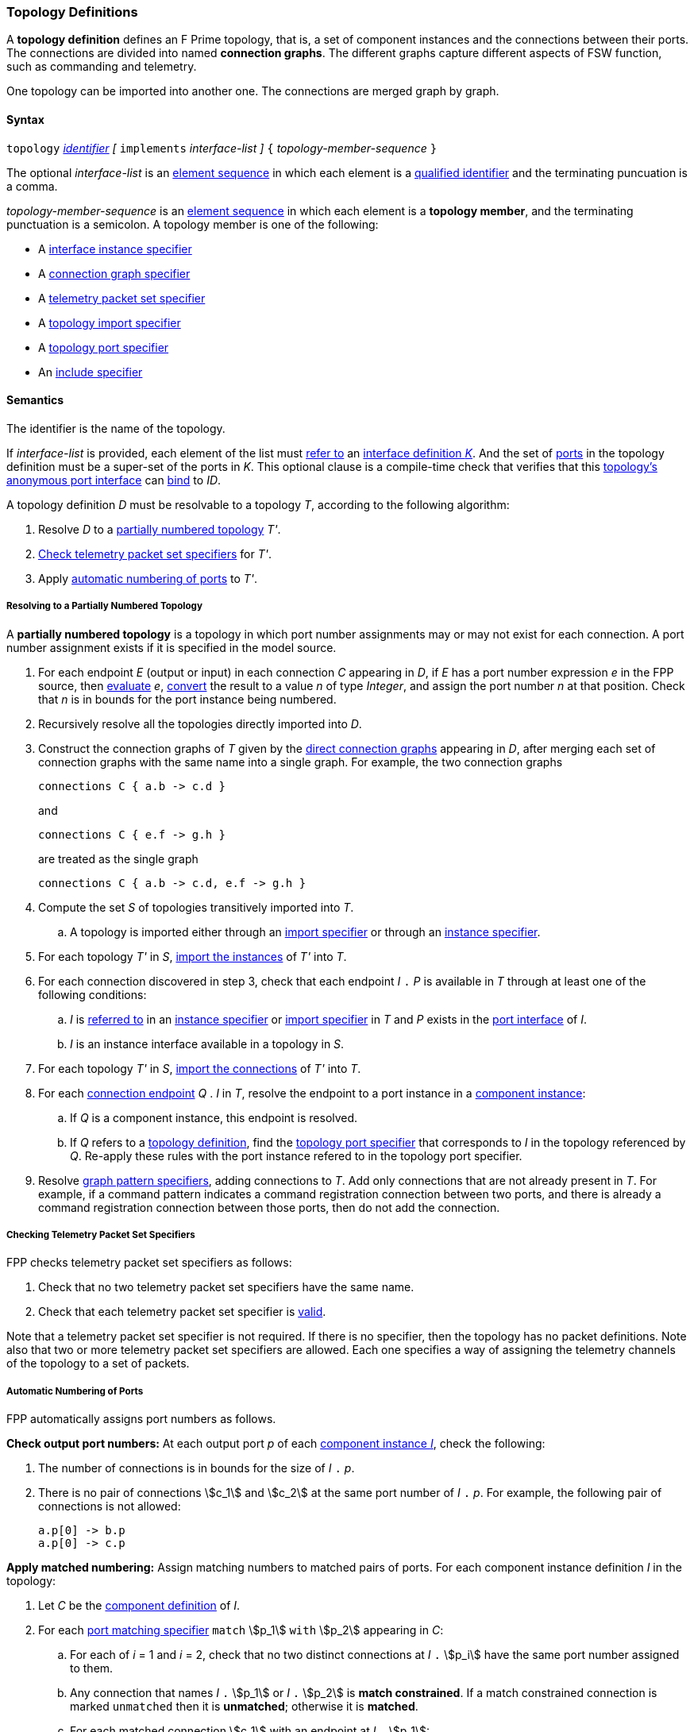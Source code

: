 === Topology Definitions

A *topology definition* defines an F Prime topology,
that is, a set of component instances and the connections
between their ports.
The connections are divided into named *connection graphs*.
The different graphs capture different aspects of FSW
function, such as commanding and telemetry.

One topology can be imported into another one.
The connections are merged graph by graph.

==== Syntax

`topology`
<<Lexical-Elements_Identifiers,_identifier_>>
_[_ `implements` _interface-list_ _]_
`{` _topology-member-sequence_ `}`

The optional _interface-list_ is an
<<Element-Sequences,element sequence>> in which
each element is a <<Scoping-of-Names_Qualified-Identifiers,
qualified identifier>> and the terminating puncuation is a comma.

_topology-member-sequence_ is an
<<Element-Sequences,element sequence>> in
which each element is a *topology member*,
and the terminating punctuation is a semicolon.
A topology member is one of the following:

* A <<Specifiers_Interface-Instance-Specifiers,interface
instance specifier>>

* A <<Specifiers_Connection-Graph-Specifiers,connection graph specifier>>

* A <<Specifiers_Telemetry-Packet-Set-Specifiers,telemetry packet set specifier>>

* A <<Specifiers_Topology-Import-Specifiers,topology import specifier>>

* A <<Specifiers_Topology-Port-Specifiers,topology port specifier>>

* An <<Specifiers_Include-Specifiers,include specifier>>

==== Semantics

The identifier is the name of the topology.

If _interface-list_ is provided, each element of the list must
<<Scoping-of-Names_Resolution-of-Qualified-Identifiers,refer to>> an
<<Definitions_Port-Interface-Definitions,interface definition _K_>>.
And the set of
<<Specifiers_Topology-Port-Specifiers,ports>> in the topology
definition must be a super-set of the ports in _K_.
This optional clause is a compile-time check that
verifies that this <<Port-Interfaces_Anonymous-Port-Interfaces_Anonymous-Topology-Port-Interfaces,
topology's anonymous port interface>> can <<Port-Interfaces_Binding,bind>> to _ID_.

A topology definition _D_ must be resolvable to a topology _T_,
according to the following algorithm:

. Resolve _D_ to a
<<Definitions_Topology-Definitions_Semantics_Resolving-to-a-Partially-Numbered-Topology,
partially numbered topology>> _T'_.

. <<Definitions_Topology-Definitions_Semantics_Checking-Telemetry-Packet-Set-Specifiers,
Check telemetry packet set specifiers>> for _T'_.

. Apply
<<Definitions_Topology-Definitions_Semantics_Automatic-Numbering-of-Ports,
automatic numbering of ports>>
to _T'_.

===== Resolving to a Partially Numbered Topology

A *partially numbered topology* is a topology in which port number
assignments may or may not exist for each connection.
A port number assignment exists if
it is specified in the model source.

. For each endpoint _E_ (output or input) in each connection _C_
appearing in _D_,
if _E_ has a port number  expression _e_ in the FPP source, then
<<Evaluation,evaluate>> _e_,
<<Type-Checking_Type-Conversion,convert>> the result to a value _n_ of type
_Integer_, and assign the port number _n_ at that position.
Check that _n_ is in bounds for the port instance being numbered.

. Recursively resolve all the topologies directly imported into _D_.

. Construct the connection graphs of _T_ given by the
<<Specifiers_Connection-Graph-Specifiers,direct connection graphs>>
appearing in
_D_, after merging each set of connection graphs with the same name into
a single graph.
For example, the two connection graphs
+
[source,fpp]
----
connections C { a.b -> c.d }
----
+
and
+
[source,fpp]
----
connections C { e.f -> g.h }
----
+
are treated as the single graph
+
[source,fpp]
----
connections C { a.b -> c.d, e.f -> g.h }
----
+

. Compute the set _S_ of topologies transitively imported into _T_.

.. A topology is imported either through an
<<Specifiers_Topology-Import-Specifiers,import specifier>>
or through an <<Specifiers_Interface-Instance-Specifiers,
instance specifier>>.

. For each topology _T'_ in _S_,
<<Specifiers_Topology-Import-Specifiers,import the instances>>
of _T'_ into _T_.

. For each connection discovered in step 3, check that each endpoint _I_ `.` _P_ is available
in _T_ through at least one of the following conditions:

.. _I_ is <<Scoping-of-Names_Resolution-of-Qualified-Identifiers,referred to>>
in an <<Specifiers_Interface-Instance-Specifiers,
instance specifier>> or <<Specifiers_Topology-Import-Specifiers,import specifier>>
in _T_ and _P_ exists in the <<Port-Interfaces,port interface>> of _I_.

.. _I_ is an instance interface available in a topology in _S_.

. For each topology _T'_ in _S_,
<<Specifiers_Topology-Import-Specifiers,import the connections>>
of _T'_ into _T_.

. For each <<Instance-Member-Identifiers_Port-Instance-Identifiers,
connection endpoint>> _Q_ . _I_ in _T_, resolve the endpoint to a
port instance in a <<Definitions_Component-Instance-Definitions,component instance>>:

.. If _Q_ is a component instance, this endpoint is resolved.

.. If _Q_ refers to a <<Definitions_Topology-Definitions,
topology definition>>, find the <<Specifiers_Topology-Port-Specifiers,
topology port specifier>> that corresponds to _I_ in the topology referenced
by _Q_. Re-apply these rules with the port instance refered to in the topology
port specifier.

. Resolve
<<Specifiers_Connection-Graph-Specifiers,graph pattern specifiers>>,
adding connections to _T_.
Add only connections that are not already present in _T_.
For example, if a command pattern indicates a command
registration connection between two ports, and there is already
a command registration connection between those ports, then
do not add the connection.

===== Checking Telemetry Packet Set Specifiers

FPP checks telemetry packet set specifiers as follows:

. Check that no two telemetry packet set specifiers have
the same name.

. Check that each telemetry packet set specifier is
<<Specifiers_Telemetry-Packet-Set-Specifiers_Semantics,valid>>.

Note that a telemetry packet set specifier is not required.
If there is no specifier, then the topology has no packet definitions.
Note also that two or more telemetry packet set specifiers
are allowed.
Each one specifies a way of assigning the telemetry channels
of the topology to a set of packets.

===== Automatic Numbering of Ports

FPP automatically assigns port numbers as follows.

*Check output port numbers:*
At each output port _p_ of each <<Definitions_Component-Instance-Definitions,
component instance _I_>>, check the following:

. The number of connections is in bounds for the
size of _I_ `.` _p_.

. There is no pair of connections stem:[c_1] and stem:[c_2]
at the same port number of _I_ `.` _p_.
For example, the following pair of connections is not allowed:
+
[source,fpp]
----
a.p[0] -> b.p
a.p[0] -> c.p
----

*Apply matched numbering:*
Assign matching numbers to matched pairs of ports.
For each component instance definition _I_ in the topology:

. Let _C_ be the <<Definitions_Component-Definitions,component definition>> of _I_.

.  For each
<<Specifiers_Port-Matching-Specifiers,port matching specifier>>
`match` stem:[p_1] `with` stem:[p_2] appearing in _C_:

.. For each of _i_ = 1 and _i_ = 2, check that no two distinct connections
at _I_ `.` stem:[p_i] have the same port number assigned to them.

.. Any connection that names _I_ `.` stem:[p_1] or _I_ `.` stem:[p_2]
is *match constrained*. If a match constrained connection is marked
`unmatched` then it is *unmatched*; otherwise it is *matched*.

..  For each matched connection stem:[c_1] with an endpoint at _I_ `.` stem:[p_1]:

... Let _I'_ be the port interface instance at the other endpoint
of stem:[c_1].

... Check that there is one and only one matched connection
stem:[c_2] between _I'_ and _I_ `.` stem:[p_2].

.. Check that the connections stem:[c_2] computed in the previous
step are all the matched connections at _I_ `.` stem:[p_2].

.. For each pair stem:[(c_1,c_2)] computed in step c:

... If stem:[c_1] has a port number stem:[n_1] assigned at _I_ `.` stem:[p_1] and 
stem:[c_2] has a port number stem:[n_2] assigned at
_I_ `.` stem:[p_2], then check that stem:[n_1 = n_2].

... Otherwise if stem:[c_1] has a port number _n_ assigned at _I_ `.` stem:[p_1],

.... If no connection at _I_ `.` stem:[p_2] has port number _n_ assigned to it,
then assign _n_ to stem:[c_2] at _I_ `.` stem:[p_2].

.... Otherwise an error occurs.

... Otherwise if stem:[c_2] has a port number _n_ assigned at _I_ `.` stem:[p_2],

.... If no connection at _I_ `.` stem:[p_1] has port number _n_ assigned to it,
then assign _n_ to stem:[c_1] at _I_ `.` stem:[p_1].

.... Otherwise an error occurs.

.. Traverse the pairs stem:[(c_1,c_2)] computed in step c according to the
<<Definitions_Topology-Definitions_Semantics_Ordering-of-Connections,
order>> of the connections stem:[c_1], least to greatest.
For each pair stem:[(c_1,c_2)] that does not yet have assigned
port numbers, find the lowest available port number
and assign it at _I_ `.` stem:[p_1] and _I_ `.` stem:[p_2].
A port number _n_ is available if (a) _n_ is in bounds for _I_ `.` stem:[p_1]
and _I_ `.` stem:[p_2]; and (b)
_n_ is not already assigned to a connection at _I_ `.` stem:[p_1]; and (c)
_n_ is not already assigned to a connection at _I_ `.` stem:[p_2].
If no port number is available, then an error occurs.
Note that stem:[p_1] and stem:[p_2]
<<Specifiers_Port-Matching-Specifiers_Semantics,are required to have the
same size for their port arrays>>.

*Apply general numbering:*
Fill in any remaining port numbers.

. Traverse the connections
<<Definitions_Topology-Definitions_Semantics_Ordering-of-Connections,
in order>>, least to greatest.

. For each output endpoint _P_ in each connection _C_,
if no port number is already assigned, then assign the lowest available port
number at position _P_.


. For each input endpoint _P_ in each connection _C_, if no port number is
already assigned, then assign the port number zero.

See Example 4 in the <<Definitions_Topology-Definitions_Examples,Examples section>>.

===== Ordering of Connections

For purposes of port numbering, FPP orders connections as follows.

A connection endpoint in an FPP topology refers to a
<<Instance-Member-Identifiers_Port-Instance-Identifiers,port instance identifier>>.

**TODO(tumbar)** Should we just directly reference <<Port-Interfaces,port interfaces>>
here and just call out to <<Port-Interfaces_Port-Interface-Instance,port interface instance>>?

A *connection endpoint* is _I_ `.` _p_ or _I_ `.` _p_ `[` _n_ `]`, where

. _I_ is an <<Port-Interfaces_Port-Interface-Instance,
port interface instance>> that is included in the topology via a
<<Specifiers_Interface-Instance-Specifiers,interface instance specifier>> or implicitely
a <<Specifiers_Topology-Import-Specifiers,topology import specifier>>.

. And _p_ meets the following conditions:

.. If _I_ refers to a **component instance**, _p_ is an identifier that names a port instance specified in
the component definition associated with _I_.

.. If _I_ refers to a **topology definition**, _p_ identifiers an
<<Specifiers_Topology-Port-Specifiers,topology port>> inside _I_.

. _n_ is an optional port number that is present if and only
if it appears in the model source.

When a connection endpoint _e_ has the form _I_ `.` _p_ `[` _n_ `]`,
we say that the endpoint *has source port number* _n_.

Each connection endpoint has a *fully qualified name*.
The fully qualified name is _Q_ `.` _p_, where _Q_ is the
<<Scoping-of-Names_Names-of-Definitions,fully qualified name>>
of the instance _I_.

FPP orders connection endpoints stem:[e_1] and stem:[e_2] as follows:

. If the fully qualified name of stem:[e_1] is lexically less
than (respectively greater than) the fully qualified name of
stem:[e_2], then stem:[e_1] is less than (respectively greater than) stem:[e_2].

. Otherwise if stem:[e_1] and stem:[e_2] have source port numbers
port numbers stem:[n_1] and stem:[n_2],
then the ordering of stem:[e_1]
and stem:[e_2] is the same as the numerical ordering of stem:[n_1]
and stem:[n_2].

. Otherwise stem:[e_1] and stem:[e_2] are equal in the ordering.

*Connections:* A *connection* is stem:[e_1] `pass:[->]`
stem:[e_2],
where stem:[e_1] and stem:[e_2] are the connection endpoints.
FPP orders connections stem:[c_1] and stem:[c_2] as follows:

. Let connection stem:[c_1] be stem:[e_1] `pass:[->]`
stem:[e'_1].

. Let connection stem:[c_2] be stem:[e_2] `pass:[->]`
stem:[e'_2].

. If stem:[e_1] is less than (respectively greater than)
stem:[e_2],
then stem:[c_1] is less than (respectively greater than) stem:[c_2].

. Otherwise if stem:[e'_1] is less than (respectively greater than)
stem:[e'_2], then stem:[c_1] is less than (respectively greater than)
stem:[c_2].

. Otherwise stem:[c_1] and stem:[c_2] are equal in the ordering.

==== Implied Uses

When generating a dictionary from a topology _T_, the analyzer may
treat the definition of _T_ as if it contained uses of
one or more <<Definitions_Framework-Definitions,
framework alias type definitions>> that are required by the dictionary.
These uses are called *implied uses*.

The management of these implied uses is left up to the FPP implementation.
The only requirement levied here is that, when generating a dictionary,
the FPP implementation must guarantee that all the framework definitions
required by the dictionary specification are available in the model.
Those framework definitions are specified
in the https://fprime.jpl.nasa.gov/latest/docs/reference/fpp-json-dict/[F Prime 
dictionary specification].

==== Examples

*Example 1.*

[source,fpp]
----
@ Command and data handling topology
topology CDH {

  # ----------------------------------------------------------------------
  # Public instances
  # ----------------------------------------------------------------------

  instance commandSequencer
  instance engineeringRateGroup
  instance engineeringTelemetryLogger
  instance engineeringTelemetryConverter
  instance engineeringTelemetrySplitter
  instance eventLogger
  instance rateGroupDriver
  instance telemetryDatabase
  instance timeSource

  # ----------------------------------------------------------------------
  # Connection patterns
  # ----------------------------------------------------------------------

  command connections instance commandDispatcher
  event connections instance eventLogger
  time connections instance timeSource

  # ----------------------------------------------------------------------
  # Connection graphs
  # ----------------------------------------------------------------------

  connections CommandSequences {
    commandSequencer.comCmdOut -> commandDispatcher.comCmdIn
  }

  connections Downlink {
    eventLogger.comOut -> socketGroundInterface.comEventIn
    telemetryDatabase.comOut -> socketGroundInterface.comTlmIn
  }

  connections EngineeringTelemetry {
    commandDispatcher.tlmOut -> engineeringTelemetrySplitter.tlmIn
    commandSequencer.tlmOut -> telemetryDatabase.tlmIn
    engineeringRateGroup.tlmOut -> engineeringTelemetrySplitter.tlmIn
    engineeringTelmetryConverter.comTlmOut -> engineeringTelemetryLogger.comTlmIn
    engineeringTelemetrySplitter.tlmOut -> engineeringTelemetryConverter.tlmIn
    engineeringTelemetrySplitter.tlmOut -> telemetryDatabase.tlmIn
  }

  connections RateGroups {
    engineeringRateGroup.schedOut -> commandSequencer.schedIn
    engineeringRateGroup.schedOut -> telemetryDatabase.schedIn
    rateGroupDriver.cycleOut -> engineeringRateGroup.cycleIn
  }

  connections Uplink {
    socketGroundInterface.comCmdOut -> commandDispatcher.comCmdIn
  }

}
----

*Example 2.*

[source,fpp]
----
@ Attitude control topology
topology AttitudeControl {

  # ----------------------------------------------------------------------
  # Imported topologies
  # ----------------------------------------------------------------------

  import CDH

  # ----------------------------------------------------------------------
  # Public instances
  # ----------------------------------------------------------------------

  instance acsRateGroup
  instance attitudeControl
  instance socketGroundInterface
  ...

  # ----------------------------------------------------------------------
  # Connection patterns
  # ----------------------------------------------------------------------

  command connections instance commandDispatcher
  event connections instance eventLogger
  time connections instance timeSource


  # ----------------------------------------------------------------------
  # Connection graphs
  # ----------------------------------------------------------------------

  connections AttitudeTelemetry {
    ...
  }

  connections Downlink {
    eventLogger.comOut -> socketGroundInterface.comEventIn
    telemetryDatabase.comOut -> socketGroundInterface.comTlmIn
  }

  connections EngineeringTelemetry {
    acsRateGroup.tlmOut -> engineeringTelemetrySplitter.tlmIn
    ...
  }

  connections RateGroups {
    acsRateGroup.schedOut -> attitudeControl.schedIn
  }

  connections Uplink {
    socketGroundInterface.comCmdOut -> commandDispatcher.comCmdIn
  }

}
----

*Example 3.*

[source,fpp]
----
@ Release topology
topology Release {

  # ----------------------------------------------------------------------
  # Imported topologies
  # ----------------------------------------------------------------------

  import AttitudeControl
  import CDH
  import Communication
  ...

  # Connecting sub topologies together
  connections CDH {
    Communication.uplink -> CDH.dataUp
    CDH.dataDown -> Communication.downlink
  }

}
----

*Example 4.*

Here is the topology that results from automatic numbering of ports
applied to topology `B` in the
<<Specifiers_Topology-Import-Specifiers_Example,example for topology import
specifiers>>:

[source,fpp]
----
topology B {

  instance a
  instance c
  instance d
  instance e
  instance f

  connections C1 {
    a.p1[0] -> c.p[0]
    a.p1[1] -> d.p[0]
  }

  connections C2 {
    a.p2[0] -> e.p[0]
  }

  connections C3 {
    a.p3[0] -> f.p[0]
  }

}
----
